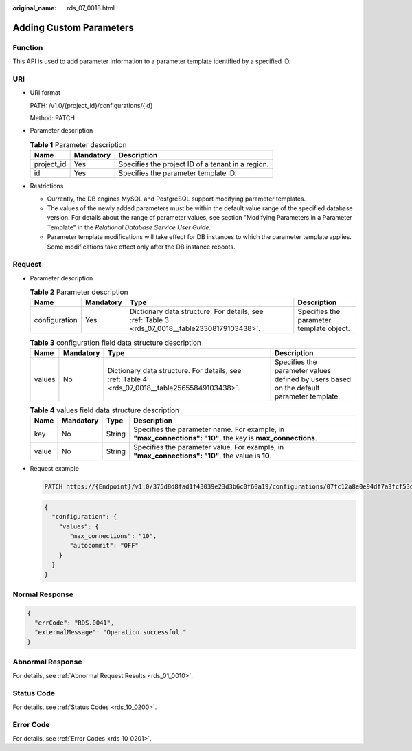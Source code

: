 :original_name: rds_07_0018.html

.. _rds_07_0018:

Adding Custom Parameters
========================

Function
--------

This API is used to add parameter information to a parameter template identified by a specified ID.

URI
---

-  URI format

   PATH: /v1.0/{project_id}/configurations/{id}

   Method: PATCH

-  Parameter description

   .. table:: **Table 1** Parameter description

      ========== ========= =================================================
      Name       Mandatory Description
      ========== ========= =================================================
      project_id Yes       Specifies the project ID of a tenant in a region.
      id         Yes       Specifies the parameter template ID.
      ========== ========= =================================================

-  Restrictions

   -  Currently, the DB engines MySQL and PostgreSQL support modifying parameter templates.
   -  The values of the newly added parameters must be within the default value range of the specified database version. For details about the range of parameter values, see section "Modifying Parameters in a Parameter Template" in the *Relational Database Service User Guide*.
   -  Parameter template modifications will take effect for DB instances to which the parameter template applies. Some modifications take effect only after the DB instance reboots.

Request
-------

-  Parameter description

   .. table:: **Table 2** Parameter description

      +---------------+-----------+------------------------------------------------------------------------------------------------+------------------------------------------+
      | Name          | Mandatory | Type                                                                                           | Description                              |
      +===============+===========+================================================================================================+==========================================+
      | configuration | Yes       | Dictionary data structure. For details, see :ref:`Table 3 <rds_07_0018__table23308179103438>`. | Specifies the parameter template object. |
      +---------------+-----------+------------------------------------------------------------------------------------------------+------------------------------------------+

   .. _rds_07_0018__table23308179103438:

   .. table:: **Table 3** configuration field data structure description

      +--------+-----------+------------------------------------------------------------------------------------------------+------------------------------------------------------------------------------------------+
      | Name   | Mandatory | Type                                                                                           | Description                                                                              |
      +========+===========+================================================================================================+==========================================================================================+
      | values | No        | Dictionary data structure. For details, see :ref:`Table 4 <rds_07_0018__table25655849103438>`. | Specifies the parameter values defined by users based on the default parameter template. |
      +--------+-----------+------------------------------------------------------------------------------------------------+------------------------------------------------------------------------------------------+

   .. _rds_07_0018__table25655849103438:

   .. table:: **Table 4** values field data structure description

      +-------+-----------+--------+------------------------------------------------------------------------------------------------------------+
      | Name  | Mandatory | Type   | Description                                                                                                |
      +=======+===========+========+============================================================================================================+
      | key   | No        | String | Specifies the parameter name. For example, in **"max_connections": "10"**, the key is **max_connections**. |
      +-------+-----------+--------+------------------------------------------------------------------------------------------------------------+
      | value | No        | String | Specifies the parameter value. For example, in **"max_connections": "10"**, the value is **10**.           |
      +-------+-----------+--------+------------------------------------------------------------------------------------------------------------+

-  Request example

   .. code-block:: text

      PATCH https://{Endpoint}/v1.0/375d8d8fad1f43039e23d3b6c0f60a19/configurations/07fc12a8e0e94df7a3fcf53d0b5e1605pr01

   .. code-block:: text

      {
        "configuration": {
          "values": {
             "max_connections": "10",
             "autocommit": "OFF"
          }
        }
      }

Normal Response
---------------

.. code-block:: text

   {
     "errCode": "RDS.0041",
     "externalMessage": "Operation successful."
   }

Abnormal Response
-----------------

For details, see :ref:`Abnormal Request Results <rds_01_0010>`.

Status Code
-----------

For details, see :ref:`Status Codes <rds_10_0200>`.

Error Code
----------

For details, see :ref:`Error Codes <rds_10_0201>`.
